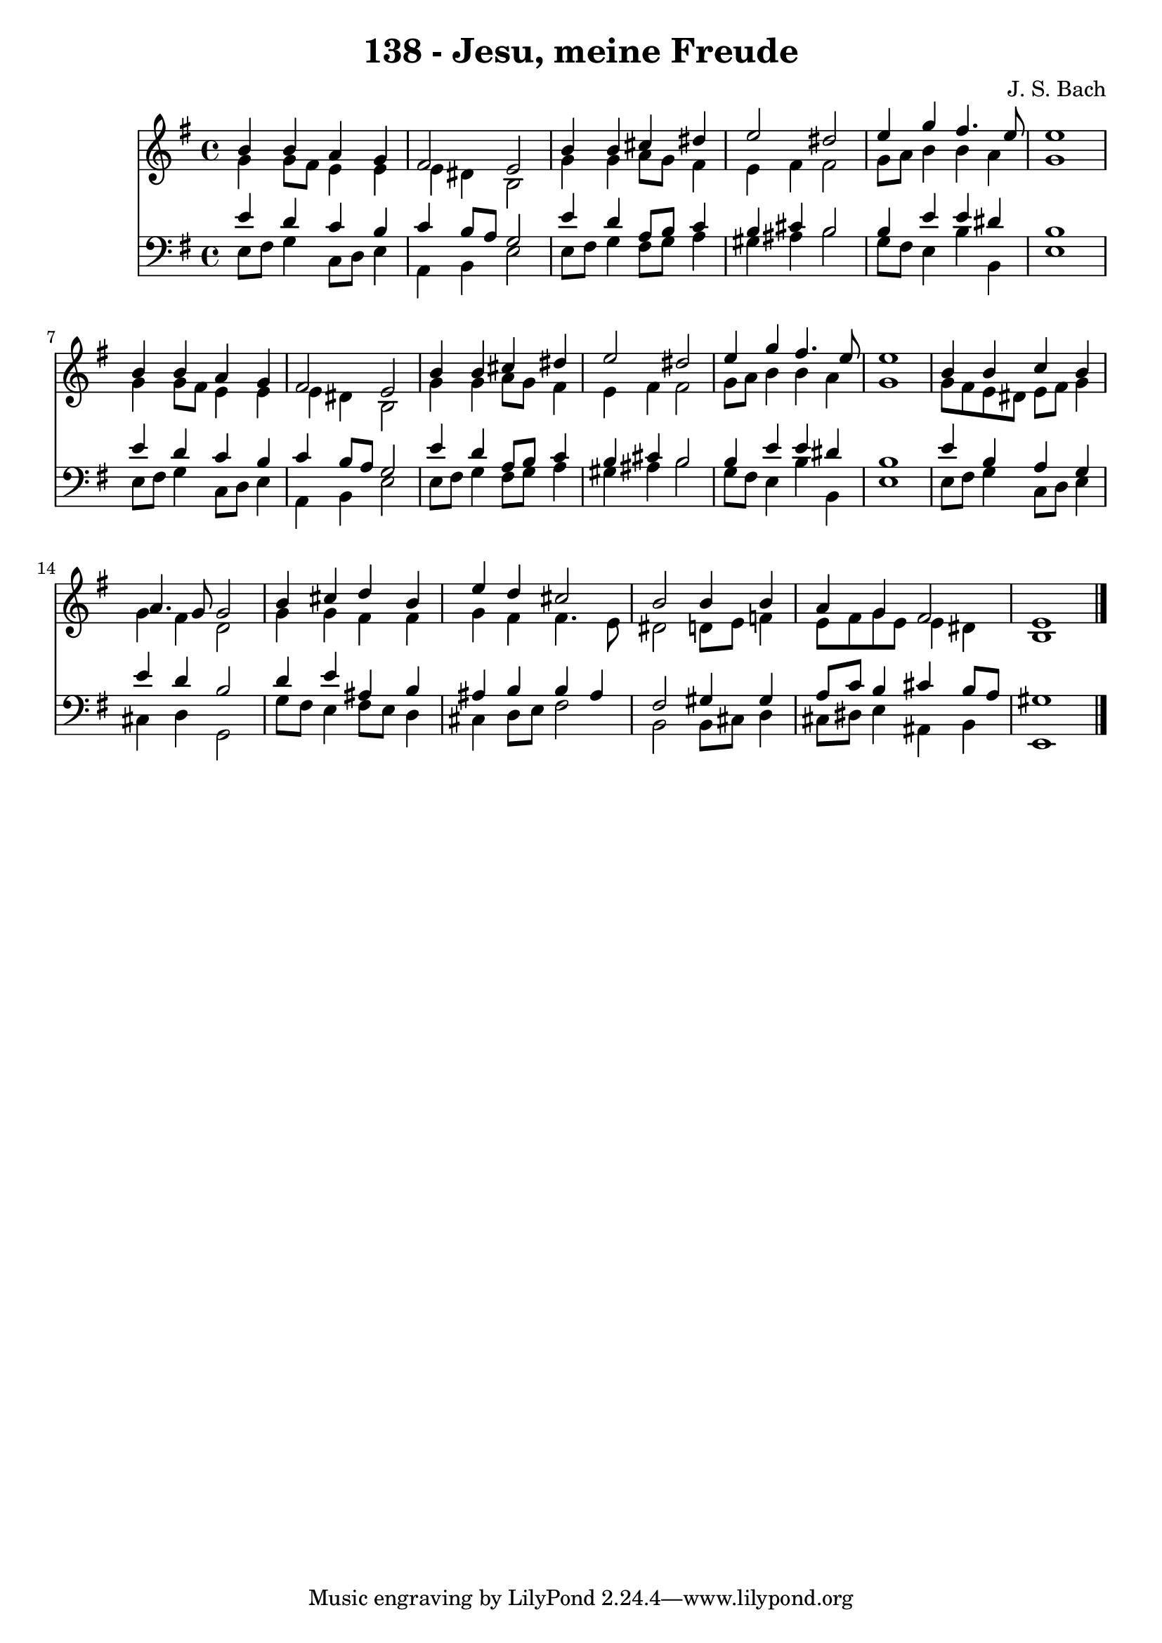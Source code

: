 
\version "2.10.33"

\header {
  title = "138 - Jesu, meine Freude"
  composer = "J. S. Bach"
}

global =  {
  \time 4/4 
  \key e \minor
}

soprano = \relative c {
  b''4 b a g 
  fis2 e 
  b'4 b cis dis 
  e2 dis 
  e4 g fis4. e8 
  e1 
  b4 b a g 
  fis2 e 
  b'4 b cis dis 
  e2 dis 
  e4 g fis4. e8 
  e1 
  b4 b c b 
  a4. g8 g2 
  b4 cis d b 
  e d cis2 
  b b4 b 
  a g fis2 
  e1 
}


alto = \relative c {
  g''4 g8 fis e4 e 
  e dis b2 
  g'4 g a8 g fis4 
  e fis fis2 
  g8 a b4 b a 
  g1 
  g4 g8 fis e4 e 
  e dis b2 
  g'4 g a8 g fis4 
  e fis fis2 
  g8 a b4 b a 
  g1 
  g8 fis e dis e fis g4 
  g fis d2 
  g4 g fis fis 
  g fis fis4. e8 
  dis2 d8 e f4 
  e8 fis g e e4 dis 
  b1 
}


tenor = \relative c {
  e'4 d c b 
  c b8 a g2 
  e'4 d a8 b c4 
  b cis b2 
  b4 e e dis 
  b1 
  e4 d c b 
  c b8 a g2 
  e'4 d a8 b c4 
  b cis b2 
  b4 e e dis 
  b1 
  e4 b a g 
  e' d b2 
  d4 e ais, b 
  ais b b ais 
  fis2 gis4 gis 
  a8 c b4 cis b8 a 
  gis1 
}


baixo = \relative c {
  e8 fis g4 c,8 d e4 
  a, b e2 
  e8 fis g4 fis8 g a4 
  gis ais b2 
  g8 fis e4 b' b, 
  e1 
  e8 fis g4 c,8 d e4 
  a, b e2 
  e8 fis g4 fis8 g a4 
  gis ais b2 
  g8 fis e4 b' b, 
  e1 
  e8 fis g4 c,8 d e4 
  cis d g,2 
  g'8 fis e4 fis8 e d4 
  cis d8 e fis2 
  b, b8 cis d4 
  cis8 dis e4 ais, b 
  e,1 
}


\score {
  <<
    \new Staff {
      <<
        \global
        \new Voice = "1" { \voiceOne \soprano }
        \new Voice = "2" { \voiceTwo \alto }
      >>
    }
    \new Staff {
      <<
        \global
        \clef "bass"
        \new Voice = "1" {\voiceOne \tenor }
        \new Voice = "2" { \voiceTwo \baixo \bar "|."}
      >>
    }
  >>
}